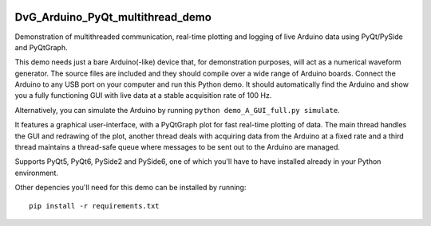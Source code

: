 .. image:: https://travis-ci.com/Dennis-van-Gils/DvG_Arduino_PyQt_multithread_demo.svg?branch=master
    :target: https://travis-ci.com/Dennis-van-Gils/DvG_Arduino_PyQt_multithread_demo
.. image:: https://requires.io/github/Dennis-van-Gils/DvG_Arduino_PyQt_multithread_demo/requirements.svg?branch=master
    :target: https://requires.io/github/Dennis-van-Gils/DvG_Arduino_PyQt_multithread_demo/requirements/?branch=master
    :alt: Requirements Status
.. image:: https://img.shields.io/badge/code%20style-black-000000.svg
    :target: https://github.com/psf/black
.. image:: https://img.shields.io/badge/License-MIT-purple.svg
    :target: https://github.com/Dennis-van-Gils/DvG_Arduino_PyQt_multithread_demo/blob/master/LICENSE.txt

DvG_Arduino_PyQt_multithread_demo
=================================

Demonstration of multithreaded communication, real-time plotting and logging of live Arduino data using PyQt/PySide and PyQtGraph.

This demo needs just a bare Arduino(-like) device that, for demonstration purposes, will act as a numerical waveform generator. The source files are included and they should compile over a wide range of Arduino boards. Connect the Arduino to any USB port on your computer and run this Python demo. It should automatically find the Arduino and show you a fully functioning GUI with live data at a stable acquisition rate of 100 Hz.

Alternatively, you can simulate the Arduino by running ``python demo_A_GUI_full.py simulate``.

It features a graphical user-interface, with a PyQtGraph plot for fast real-time plotting of data. The main thread handles the GUI and redrawing of the plot, another thread deals with acquiring data from the Arduino at a fixed rate and a third thread maintains a thread-safe queue where messages to be sent out to the Arduino are managed.


.. image:: /images/Arduino_PyQt_demo_with_multithreading.PNG

Supports PyQt5, PyQt6, PySide2 and PySide6, one of which you'll have to have
installed already in your Python environment.

Other depencies you'll need for this demo can be installed by running::

  pip install -r requirements.txt
